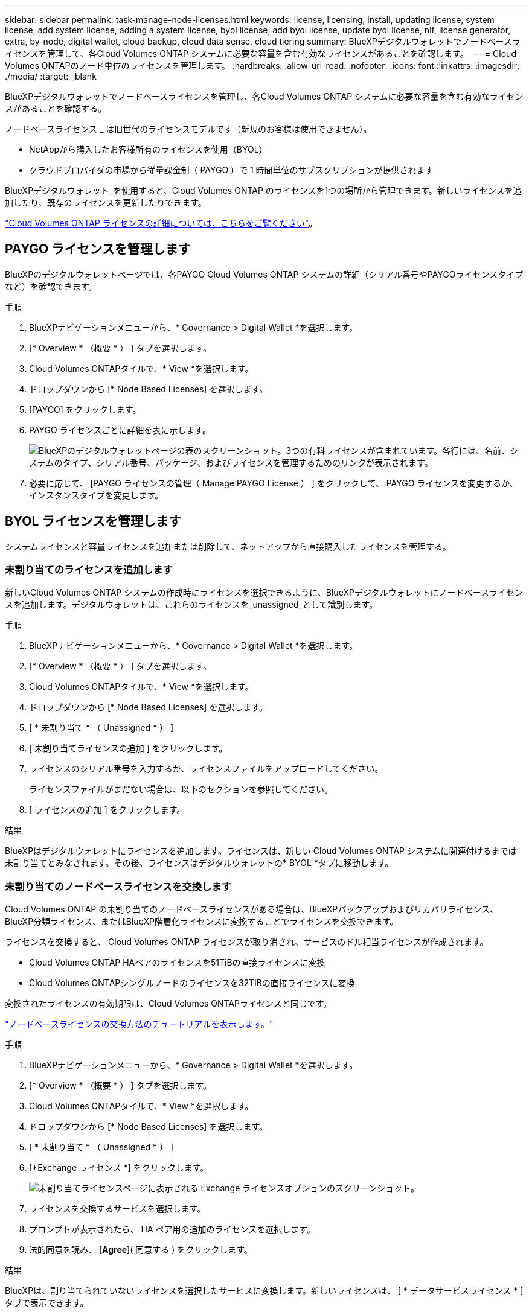 ---
sidebar: sidebar 
permalink: task-manage-node-licenses.html 
keywords: license, licensing, install, updating license, system license, add system license, adding a system license, byol license, add byol license, update byol license, nlf, license generator, extra, by-node, digital wallet, cloud backup, cloud data sense, cloud tiering 
summary: BlueXPデジタルウォレットでノードベースライセンスを管理して、各Cloud Volumes ONTAP システムに必要な容量を含む有効なライセンスがあることを確認します。 
---
= Cloud Volumes ONTAPのノード単位のライセンスを管理します。
:hardbreaks:
:allow-uri-read: 
:nofooter: 
:icons: font
:linkattrs: 
:imagesdir: ./media/
:target: _blank


[role="lead"]
BlueXPデジタルウォレットでノードベースライセンスを管理し、各Cloud Volumes ONTAP システムに必要な容量を含む有効なライセンスがあることを確認する。

ノードベースライセンス _ は旧世代のライセンスモデルです（新規のお客様は使用できません）。

* NetAppから購入したお客様所有のライセンスを使用（BYOL）
* クラウドプロバイダの市場から従量課金制（ PAYGO ）で 1 時間単位のサブスクリプションが提供されます


BlueXPデジタルウォレット_を使用すると、Cloud Volumes ONTAP のライセンスを1つの場所から管理できます。新しいライセンスを追加したり、既存のライセンスを更新したりできます。

https://docs.netapp.com/us-en/bluexp-cloud-volumes-ontap/concept-licensing.html["Cloud Volumes ONTAP ライセンスの詳細については、こちらをご覧ください"]。



== PAYGO ライセンスを管理します

BlueXPのデジタルウォレットページでは、各PAYGO Cloud Volumes ONTAP システムの詳細（シリアル番号やPAYGOライセンスタイプなど）を確認できます。

.手順
. BlueXPナビゲーションメニューから、* Governance > Digital Wallet *を選択します。
. [* Overview * （概要 * ） ] タブを選択します。
. Cloud Volumes ONTAPタイルで、* View *を選択します。
. ドロップダウンから [* Node Based Licenses] を選択します。
. [PAYGO] をクリックします。
. PAYGO ライセンスごとに詳細を表に示します。
+
image:screenshot_paygo_licenses.png["BlueXPのデジタルウォレットページの表のスクリーンショット。3つの有料ライセンスが含まれています。各行には、名前、システムのタイプ、シリアル番号、パッケージ、およびライセンスを管理するためのリンクが表示されます。"]

. 必要に応じて、 [PAYGO ライセンスの管理（ Manage PAYGO License ） ] をクリックして、 PAYGO ライセンスを変更するか、インスタンスタイプを変更します。




== BYOL ライセンスを管理します

システムライセンスと容量ライセンスを追加または削除して、ネットアップから直接購入したライセンスを管理する。



=== 未割り当てのライセンスを追加します

新しいCloud Volumes ONTAP システムの作成時にライセンスを選択できるように、BlueXPデジタルウォレットにノードベースライセンスを追加します。デジタルウォレットは、これらのライセンスを_unassigned_として識別します。

.手順
. BlueXPナビゲーションメニューから、* Governance > Digital Wallet *を選択します。
. [* Overview * （概要 * ） ] タブを選択します。
. Cloud Volumes ONTAPタイルで、* View *を選択します。
. ドロップダウンから [* Node Based Licenses] を選択します。
. [ * 未割り当て * （ Unassigned * ） ]
. [ 未割り当てライセンスの追加 ] をクリックします。
. ライセンスのシリアル番号を入力するか、ライセンスファイルをアップロードしてください。
+
ライセンスファイルがまだない場合は、以下のセクションを参照してください。

. [ ライセンスの追加 ] をクリックします。


.結果
BlueXPはデジタルウォレットにライセンスを追加します。ライセンスは、新しい Cloud Volumes ONTAP システムに関連付けるまでは未割り当てとみなされます。その後、ライセンスはデジタルウォレットの* BYOL *タブに移動します。



=== 未割り当てのノードベースライセンスを交換します

Cloud Volumes ONTAP の未割り当てのノードベースライセンスがある場合は、BlueXPバックアップおよびリカバリライセンス、BlueXP分類ライセンス、またはBlueXP階層化ライセンスに変換することでライセンスを交換できます。

ライセンスを交換すると、 Cloud Volumes ONTAP ライセンスが取り消され、サービスのドル相当ライセンスが作成されます。

* Cloud Volumes ONTAP HAペアのライセンスを51TiBの直接ライセンスに変換
* Cloud Volumes ONTAPシングルノードのライセンスを32TiBの直接ライセンスに変換


変換されたライセンスの有効期限は、Cloud Volumes ONTAPライセンスと同じです。

link:https://mydemo.netapp.com/player/?demoId=c96ef113-c338-4e44-9bda-81a8d252de63&showGuide=true&showGuidesToolbar=true&showHotspots=true&source=app["ノードベースライセンスの交換方法のチュートリアルを表示します。"^]

.手順
. BlueXPナビゲーションメニューから、* Governance > Digital Wallet *を選択します。
. [* Overview * （概要 * ） ] タブを選択します。
. Cloud Volumes ONTAPタイルで、* View *を選択します。
. ドロップダウンから [* Node Based Licenses] を選択します。
. [ * 未割り当て * （ Unassigned * ） ]
. [*Exchange ライセンス *] をクリックします。
+
image:screenshot-exchange-license.png["未割り当てライセンスページに表示される Exchange ライセンスオプションのスクリーンショット。"]

. ライセンスを交換するサービスを選択します。
. プロンプトが表示されたら、 HA ペア用の追加のライセンスを選択します。
. 法的同意を読み、 [*Agree*]( 同意する ) をクリックします。


.結果
BlueXPは、割り当てられていないライセンスを選択したサービスに変換します。新しいライセンスは、 [ * データサービスライセンス * ] タブで表示できます。



=== システムライセンスファイルを取得します

ほとんどの場合、NetApp Support Site アカウントを使用してライセンスファイルを自動的に取得できます。ただし、アップロードできない場合は、ライセンスファイルを手動でアップロードする必要があります。ライセンスファイルがない場合は、 netapp.com から入手できます。

.手順
. にアクセスします https://register.netapp.com/register/getlicensefile["ネットアップライセンスファイルジェネレータ"^] をクリックし、ネットアップサポートサイトのクレデンシャルでログインします。
. パスワードを入力し、製品を選択してシリアル番号を入力し、プライバシーポリシーを読み、同意したことを確認してから、 * Submit * をクリックします。
+
* 例 *

+
image:screenshot-license-generator.png["スクリーンショット：NetApp License Generator Webページの例を示しています。このWebページには、利用可能な製品ラインが表示されています。"]

. 電子メールまたは直接ダウンロードで serialnumber.nlf JSON ファイルを受信するかどうかを選択します。




=== システムライセンスを更新する

ネットアップの担当者に連絡してBYOLサブスクリプションを更新すると、BlueXPは自動的にネットアップから新しいライセンスを取得してCloud Volumes ONTAP システムにインストールします。

BlueXPがセキュリティ保護されたインターネット接続経由でライセンスファイルにアクセスできない場合は、自分でファイルを取得し、BlueXPに手動でアップロードできます。

.手順
. BlueXPナビゲーションメニューから、* Governance > Digital Wallet *を選択します。
. [* Overview * （概要 * ） ] タブを選択します。
. Cloud Volumes ONTAPタイルで、* View *を選択します。
. ドロップダウンから [* Node Based Licenses] を選択します。
. BYOL * タブで、 Cloud Volumes ONTAP システムの詳細を展開します。
. システムライセンスの横にあるアクションメニューをクリックし、 * ライセンスの更新 * を選択します。
. ライセンスファイル（ HA ペアがある場合はファイル）をアップロードします。
. ［ * ライセンスの更新 * ］ をクリックします。


.結果
Cloud Volumes ONTAP システムのライセンスが更新されます。



=== 追加の容量ライセンスを管理する

Cloud Volumes ONTAP BYOL システムの追加容量ライセンスを購入すると、 BYOL システムライセンスで提供される 368 TiB を超える容量を割り当てることができます。たとえば、 1 つのライセンス容量を追加購入して、最大 736TiB の容量を Cloud Volumes ONTAP に割り当てることができます。また、容量ライセンスを 3 つ追加購入すれば、最大 1.4 PiB まで拡張できます。

シングルノードシステムまたは HA ペアに対して購入できるライセンスの数に制限はありません。



==== 容量ライセンスを追加

BlueXPの右下にあるチャットアイコンを使って、容量ライセンスを追加購入してください。購入したライセンスは、 Cloud Volumes ONTAP システムに適用できます。

.手順
. BlueXPナビゲーションメニューから、* Governance > Digital Wallet *を選択します。
. [* Overview * （概要 * ） ] タブを選択します。
. Cloud Volumes ONTAPタイルで、* View *を選択します。
. ドロップダウンから [* Node Based Licenses] を選択します。
. BYOL * タブで、 Cloud Volumes ONTAP システムの詳細を展開します。
. [Add Capacity License*] をクリックします。
. シリアル番号を入力するか、ライセンスファイル（ HA ペアを使用している場合はファイル）をアップロードします。
. [Add Capacity License*] をクリックします。




==== 容量ライセンスを更新

容量ライセンスの期間を延長した場合は、BlueXPでライセンスを更新する必要があります。

.手順
. BlueXPナビゲーションメニューから、* Governance > Digital Wallet *を選択します。
. [* Overview * （概要 * ） ] タブを選択します。
. Cloud Volumes ONTAPタイルで、* View *を選択します。
. ドロップダウンから [* Node Based Licenses] を選択します。
. BYOL * タブで、 Cloud Volumes ONTAP システムの詳細を展開します。
. 容量ライセンスの横にあるアクションメニューをクリックし、 * ライセンスの更新 * を選択します。
. ライセンスファイル（ HA ペアがある場合はファイル）をアップロードします。
. ［ * ライセンスの更新 * ］ をクリックします。




==== 容量ライセンスを削除します

使用されなくなったために期限切れになった容量ライセンスは、いつでも削除できます。

.手順
. BlueXPナビゲーションメニューから、* Governance > Digital Wallet *を選択します。
. [* Overview * （概要 * ） ] タブを選択します。
. Cloud Volumes ONTAPタイルで、* View *を選択します。
. ドロップダウンから [* Node Based Licenses] を選択します。
. BYOL * タブで、 Cloud Volumes ONTAP システムの詳細を展開します。
. 容量ライセンスの横にあるアクションメニューをクリックし、 * ライセンスの削除 * を選択します。
. [ 削除（ Remove ） ] をクリックします。




=== 評価ライセンスを BYOL に変換します

評価用ライセンスは 30 日間有効です。インプレースアップグレードの評価ライセンスの上に、新しい BYOL ライセンスを適用できます。

EvalライセンスをBYOLに変換すると、BlueXPはCloud Volumes ONTAP システムを再起動します。

* シングルノードシステムで再起動を実行すると、リブートプロセス中に I/O が中断されます。
* HA ペアの場合、再起動によってテイクオーバーとギブバックが開始され、クライアントへの I/O の提供が継続されます。


.手順
. BlueXPナビゲーションメニューから、* Governance > Digital Wallet *を選択します。
. [* Overview * （概要 * ） ] タブを選択します。
. Cloud Volumes ONTAPタイルで、* View *を選択します。
. ドロップダウンから [* Node Based Licenses] を選択します。
. 「 * 評価 * 」をクリックします。
. 表で、 Cloud Volumes ONTAP システムの *Convert to BYOL License* をクリックします。
. シリアル番号を入力するか、ライセンスファイルをアップロードしてください。
. [ ライセンスの変換 ] をクリックします。


.結果
BlueXPが変換プロセスを開始しますCloud Volumes ONTAP は、このプロセスの一環として自動的に再起動します。バックアップが完了すると、ライセンス情報に新しいライセンスが反映されます。



== PAYGOとBYOLの2つのモデルが変わります

システムをPAYGOからノード単位のライセンスからBYOLへ（逆も同様）に変換することはできません。従量課金制サブスクリプションとBYOLサブスクリプションを切り替える場合は、新しいシステムを導入し、既存のシステムから新しいシステムにデータをレプリケートする必要があります。

.手順
. 新しい Cloud Volumes ONTAP の作業環境を作成します。
. レプリケートする必要があるボリュームごとに、システム間の1回限りのデータレプリケーションを設定します。
+
https://docs.netapp.com/us-en/bluexp-replication/task-replicating-data.html["システム間でデータをレプリケートする方法について説明します"^]

. 元の作業環境を削除して、不要になった Cloud Volumes ONTAP システムを終了します。
+
https://docs.netapp.com/us-en/bluexp-cloud-volumes-ontap/task-deleting-working-env.html["Cloud Volumes ONTAP 作業環境を削除する方法について説明します"]。



.関連リンク
リンク：link:concept-licensing.html#end-of-availability-of-node-based-licenses["ノードベースライセンスの販売終了"] link:task-convert-node-capacity.html["ノードベースライセンスから容量ベースライセンスへの変換"]

